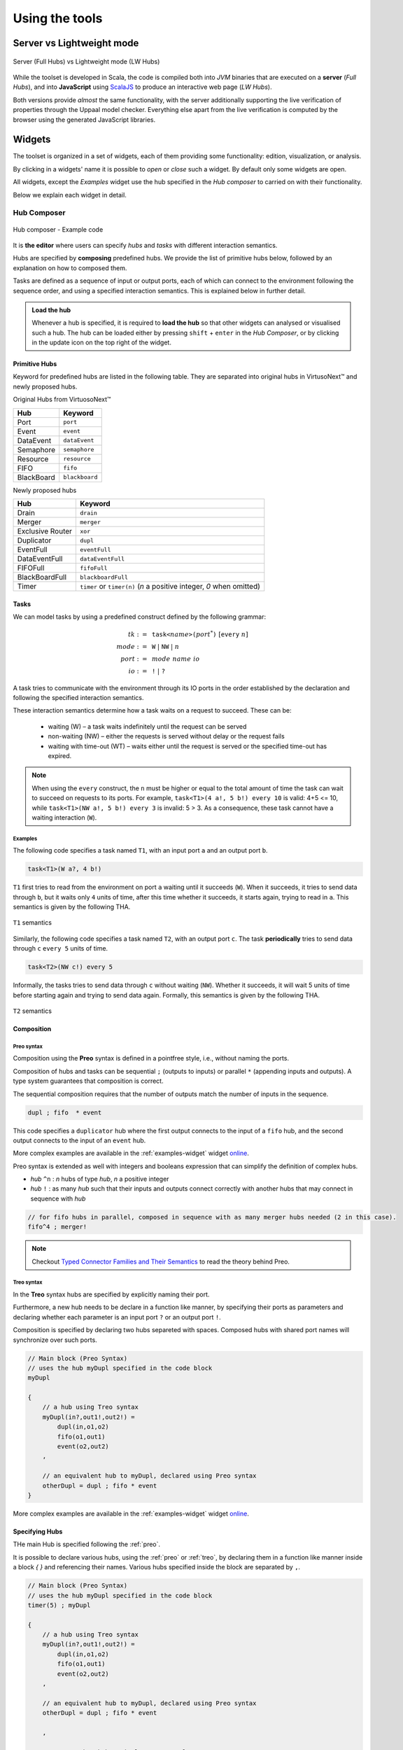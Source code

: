 Using the tools
***************

.. |showMore| image:: _static/imgs/showMore.svg
.. |download| image:: _static/imgs/download.svg

Server vs Lightweight mode
==========================

.. figure:: _static/imgs/lw-vs-server.png
    :align: center
    :target: _static/imgs/lw-vs-server.png

    Server (Full Hubs) vs Lightweight mode (LW Hubs)

While the toolset is developed in Scala, the code is compiled both into *JVM*
binaries that are executed on a **server** (*Full Hubs*), and into **JavaScript** using
`ScalaJS <https://wwws.scala- js.org>`_ to produce an interactive web page (*LW Hubs*).

Both versions provide *almost* the same functionality, with the server
additionally supporting the live verification of properties through the Uppaal model checker.
Everything else apart from the live verification is computed
by the browser using the generated JavaScript libraries.

Widgets
=======

The toolset is organized in a set of widgets, each of them providing some functionality:
edition, visualization, or analysis.

By clicking in a widgets' name it is possible to `open` or `close` such a widget.
By default only some widgets are open.

All widgets, except the `Examples` widget use the hub specified in the `Hub composer`
to carried on with their functionality.

Below we explain each widget in detail.

.. _composer-widget:

Hub Composer
------------

.. figure:: _static/imgs/widgets/composer.png
    :align: center
    :scale: 40 %

    Hub composer - Example code

It is **the editor** where users can specify *hubs* and *tasks* with different interaction semantics.

Hubs are specified by **composing** predefined hubs.
We provide the list of primitive hubs below, followed by an explanation on how to composed them.

Tasks are defined as a sequence of input or output ports,
each of which can connect to the environment following the sequence order,
and using a specified interaction semantics.
This is explained below in further detail.

.. admonition:: Load the hub

    Whenever a hub is specified, it is required to **load the hub** so that other widgets can analysed or visualised such a hub.
    The hub can be loaded either by pressing ``shift`` + ``enter`` in the `Hub Composer`, or
    by clicking in the update icon on the top right of the widget.


Primitive Hubs
^^^^^^^^^^^^^^

Keyword for predefined hubs are listed in the following table.
They are separated into original hubs in VirtusoNext™ and newly proposed hubs.

.. |port| image:: _static/imgs/hubs/port.svg
.. |event| image:: _static/imgs/hubs/event.svg
.. |dEvent| image:: _static/imgs/hubs/dataEvent.svg
.. |sema| image:: _static/imgs/hubs/semaphore.svg
.. |resrc| image:: _static/imgs/hubs/resource.svg
.. |fifo| image:: _static/imgs/hubs/fifo.svg
.. |bb| image:: _static/imgs/hubs/blackboard.svg
.. |drain| image:: _static/imgs/hubs/drain.svg
.. |merger| image:: _static/imgs/hubs/port.svg
.. |dupl| image:: _static/imgs/hubs/dupl.svg
.. |eventF| image:: _static/imgs/hubs/eventFull.svg
.. |dEventF| image:: _static/imgs/hubs/dataEventFull.svg
.. |fifoF| image:: _static/imgs/hubs/fifoFull.svg
.. |bbF| image:: _static/imgs/hubs/blackboardFull.svg
.. |timer| image:: _static/imgs/hubs/timer.svg
.. |xor| image:: _static/imgs/hubs/xor.svg

.. |semaA| image:: _static/imgs/tha/semaphore.png

Original Hubs from VirtuosoNext™

=================== =================
Hub                 Keyword
=================== =================
|port| Port         ``port``
|event| Event        ``event``
|dEvent| DataEvent  ``dataEvent``
|sema| Semaphore    ``semaphore``
|resrc| Resource    ``resource``
|fifo| FIFO         ``fifo``
|bb| BlackBoard     ``blackboard``
=================== =================

Newly proposed hubs

======================== ============================================
Hub                      Keyword
======================== ============================================
|drain| Drain            ``drain``
|merger| Merger          ``merger``
|xor| Exclusive Router   ``xor``
|dupl| Duplicator        ``dupl``
|eventF| EventFull       ``eventFull``
|dEventF| DataEventFull  ``dataEventFull``
|fifoF| FIFOFull         ``fifoFull``
|bbF| BlackBoardFull     ``blackboardFull``
|timer| Timer            ``timer`` or ``timer(n)``
                         (*n* a positive integer, *0* when omitted)
======================== ============================================


Tasks
^^^^^

We can model tasks by using a predefined construct defined by the following grammar:

.. math::

    \begin{align*}
        tk              :=~& \texttt{task<}\mathit{name}\texttt{>(} \mathit{port}^{*} \texttt{)} ~[\texttt{every}~n] \\
        \mathit{mode}   :=~& \texttt{W} ~|~ \texttt{NW} ~|~ \mathit{n} \\
        \mathit{port}   :=~& \mathit{mode~name~io} \\
        \mathit{io}     :=~& \texttt{!} ~|~ \texttt{?}
    \end{align*}


A task tries to communicate with the environment through its IO ports in the order established by the declaration and
following the specified interaction semantics.

These interaction semantics determine how a task waits on a request to succeed.
These can be:

 * waiting (W) – a task waits indefinitely until the request can be served
 * non-waiting (NW) – either the requests is served without delay or the request fails
 * waiting with time-out (WT) – waits either until the request is served or the specified time-out has expired.

.. note::

    When using the ``every`` construct,
    the ``n`` must be higher or equal to the total amount of time
    the task can wait to succeed on requests to its ports. For example,
    ``task<T1>(4 a!, 5 b!) every 10`` is valid: 4+5 <= 10, while
    ``task<T1>(NW a!, 5 b!) every 3`` is invalid: 5 > 3.
    As a consequence, these task cannot have a waiting interaction (``W``).


Examples
""""""""

The following code specifies a task named ``T1``,
with an input port ``a`` and an output port ``b``.

..  code:: haskell

        task<T1>(W a?, 4 b!)


``T1`` first tries to read from the environment on port ``a`` waiting until it succeeds (``W``).
When it succeeds, it tries to send data through ``b``, but it waits only ``4`` units of time, after this time
whether it succeeds, it starts again, trying to read in ``a``.
This semantics is given by the following THA.

.. figure:: _static/imgs/tha/t1.png
    :align: center
    :scale: 30 %

    ``T1`` semantics


Similarly, the following code specifies a task named ``T2``,
with an output port ``c``.
The task **periodically** tries to send data through ``c`` ``every 5`` units of time.

.. code-block:: haskell

    task<T2>(NW c!) every 5

Informally, the tasks tries to send data through ``c`` without waiting (``NW``).
Whether it succeeds, it will wait 5 units of time before starting again and trying to send data again.
Formally, this semantics is given by the following THA.

.. figure:: _static/imgs/tha/t2.png
    :align: center
    :scale: 30 %

    ``T2`` semantics

Composition
^^^^^^^^^^^

.. _preo:

Preo syntax
"""""""""""
Composition using the **Preo** syntax is defined in a pointfree style, i.e., without naming the ports.

Composition of hubs and tasks can be sequential ``;`` (outputs to inputs)
or parallel ``*`` (appending inputs and outputs).
A type system guarantees that composition is correct.

The sequential composition requires that the number of outputs match the number of inputs in the sequence.

.. code::

    dupl ; fifo  * event

This code specifies a ``duplicator`` hub
where the first output connects to the input of a ``fifo`` hub,
and the second output connects to the input of an ``event`` hub.

More complex examples are available in the :ref:`examples-widget` widget `online <http://arcatools.org/hubs>`_.

Preo syntax is extended as well with integers and booleans expression that can simplify the definition of complex hubs.


* `hub` ``^n`` : `n` hubs of type `hub`, `n` a positive integer
* `hub` ``!`` :  as many `hub` such that their inputs and outputs connect correctly with another hubs
  that may connect in sequence with *hub*

.. code-block::

    // for fifo hubs in parallel, composed in sequence with as many merger hubs needed (2 in this case).
    fifo^4 ; merger!

.. note::

    Checkout `Typed Connector Families and Their Semantics <http://jose.proenca.org/papers/connector-families/scp-cfam.pdf>`_
    to read the theory behind Preo.

.. _treo:

Treo syntax
"""""""""""

In the **Treo** syntax hubs are specified by explicitly naming their port.

Furthermore, a new hub needs to be declare in a function like manner, by specifying their ports as parameters
and declaring whether each parameter is an input port ``?`` or an output port ``!``.

Composition is specified by declaring two hubs separeted with spaces.
Composed hubs with shared port names will synchronize over such ports.

.. code::

    // Main block (Preo Syntax)
    // uses the hub myDupl specified in the code block
    myDupl

    {
        // a hub using Treo syntax
        myDupl(in?,out1!,out2!) =
            dupl(in,o1,o2)
            fifo(o1,out1)
            event(o2,out2)
        ,

        // an equivalent hub to myDupl, declared using Preo syntax
        otherDupl = dupl ; fifo * event
    }

More complex examples are available in the :ref:`examples-widget` widget `online <http://arcatools.org/hubs>`_.


Specifying Hubs
^^^^^^^^^^^^^^^

THe main Hub is specified following the :ref:`preo`.

It is possible to declare various hubs, using the :ref:`preo` or :ref:`treo`,
by declaring them in a function like manner inside a block `{ }` and referencing their names.
Various hubs specified inside the block are separated by ``,``.

.. code::

    // Main block (Preo Syntax)
    // uses the hub myDupl specified in the code block
    timer(5) ; myDupl

    {
        // a hub using Treo syntax
        myDupl(in?,out1!,out2!) =
            dupl(in,o1,o2)
            fifo(o1,out1)
            event(o2,out2)
        ,

        // an equivalent hub to myDupl, declared using Preo syntax
        otherDupl = dupl ; fifo * event

        ,

        // yet another hub equivalent to myDupl
        yetAnotherDupl(i?, o1!, o2!) = otherDupl(i,o1,o2)

    }


.. _circuit-widget:

Circuit of the instance
-----------------------

.. figure:: _static/imgs/widgets/circuit.png
    :align: center
    :scale: 40 %

    Hub circuit - Two task, ``t1`` and ``t2``, write in sequence to another task ``act``


This widget shows the architectural view of the hub specified in the `Hub Composer`, i.e. how primitive hubs
and tasks are connected to form a more complex hub.

**Blue boxes** with names represent `tasks`;
**white circles**, if any, represent free `input/output ports`, i.e. ports that haven't been connected yet; and
**the rest of the nodes** represent `primitive hubs`.

**Arrows** represent `connections` from output to input ports.
Incoming and outgoing arrows from tasks are labeled with the corresponding interaction semantics
(``W``, ``NW``, ``n`` - ``n`` a positive integer), the port's name (only when using the **Treo** syntax), and
the type of port (input or output).


Hub Automaton of the instance
-----------------------------

.. figure:: _static/imgs/widgets/automaton.png
    :align: center
    :scale: 40 %

    (Timed) Hub Automaton - Example automaton for a hub ``timer(5)``


This widget shows the simplified and serialized automaton of the hub specified in the `Hub Composer`.

A **white circled location** represents the initial state.
All locations have a **clock invariant**, represented by a purple label next to the location node, e.g. :math:`cl\leq 5` (right location).
Locations that do not show any clock invariant are locations with trivially satisfied invariants, namely :math:`\top`.

Transitions are labeled as followed:

    - **guard constraint**, represented by a green label within angle brackets, e.g. :math:`\langle \top \rangle`
    - **clock constraint**, if any, represented by a yellow label following the guard constraint, e.g. :math:`cl == 5` (bottom transition)
    - **synchronizing ports**, represented by blue labels, e.g. :math:`in\downarrow`, where :math:`\downarrow` represents an input port, and :math:`\uparrow` an output port
    - **updates**, if any, represented by a dark blue label, e.g. :math:`bf:=in` (top transition)
    - **clock updates**, if any, represented by a purple label, e.g. :math:`cl:=0` (top transition)


.. warning::

    There is a known issue where labels of the automaton 
    are not visualised in the current version of Firefox.

.. _examples-widget:

Examples
--------

.. figure:: _static/imgs/widgets/examples.png
    :align: center
    :scale: 60 %

    Examples - A set of example hubs written in `Preo` and `Treo` syntax

This widget provides a set of example hubs,
from primitive (e.g. `Port` and `Port - 2 sources`) to more complex ones (e.g. `Alternator` and `Sequencer`).

Some examples are written in `Preo` syntax, such as `Alternator (no variables)`, and others in `Treo` syntax, such as `Alternator`.

By clicking on one of the examples, the corresponding code will be loaded in the `Hub Composer` and it will trigger the update of other
widgets that are opened.

Context Switch Analysis
-----------------------

.. figure:: _static/imgs/widgets/context.png
    :align: center
    :scale: 60 %

    Context Switch Analysis - Minimum number of context switches for the trace ``p1,p2`` from the hub example from :ref:`circuit-widget`

This widget is an interactive panel to estimate the minimum number of context switches that a given trace in
the current hub will have if implemented in VirtuosoNext™.

A trace is a sequence of ports executions. In the example, the trace ``p1,p2`` captures any trace in which ``p1`` executes,
followed by the execution of port ``p2``. In bot cases, ``p1`` and ``p2`` could execute synchronously with other ports.

It is possible to express ``n`` -sequential executions of the same port ``p`` as ``p^n``.
For example ``p^3``, instead of ``p,p,p``.

The trace can be specified in the text box next to the `Pattern:`.
After which, it is required to load the trace by
either pressing ``shift`` + ``enter`` or clicking on the load icon on the top right of the box.

The widget will present the analysis below by stating the minimum number of context switches required,
showing the transitions that follow such a trace and the number of context switches per transition.

In the example, the trace ``p1,p2`` requires in the best case `12 CS`.
Starting from the initial state `1` it transitions to state `2`
by executing synchronously ports ``s2``, ``get``, and ``p1``.
Context switches occur when the execution changes from the **Kernel** to some user **task** and vice-versa.
Hubs execute in the Kernel task.

The following table summarises the possible sequence of CS between the Kernel task (executing the hub) and the user
tasks responsible for the synchronisation requests on ports ``s2``, ``s1``, ``get``, ``p1``, and ``p2``.
**Each line represents 1 CS**.

Notice that this is just an example.
In reality, the order in which the kernel selects which task to execute next depends on many factors,
including the priority of the tasks, and other tasks that might be executing.

=====  ===================  ===============  ===================
#      Control From         Synchronisation  Control To
                            Request
=====  ===================  ===============  ===================
1 	   Kernel								 Task with s2
2      Task with s2         s2               Kernel
3      Kernel                                Task with get
4      Task with get        get              Kernel
5      Kernel                                Task with p1
6      Task with p1         p1               Kernel
-----  -------------------  ---------------  -------------------
7      Kernel                                Task with s1
8      Task with s1         s1               Kernel
9      Kernel                                Task with get
10     Task with get        get              Kernel
11     Kernel                                Task with p2
12     Task with p2         p2               Kernel
=====  ===================  ===============  ===================

For example, assuming the execution starts in the Kernel and there are not other tasks executing apart from the ones mentioned.
The Kernel selects the next task to execute (based on priority, etc.), in this case, the task responsible for ``s2``,
and it takes 1 CS to change control to the such a task.
This task then request to synchronise on port ``s2`` and the control goes back to the kernel (+1 CS).

Please notice that this widget is experimental.

Hub Automaton Analysis
----------------------

.. figure:: _static/imgs/widgets/analysis.png
    :align: center
    :scale: 50 %

    THA Analysis - example of structural properties for the automaton of the hub specified in the :ref:`composer-widget`

This widget provides a summary of some structural properties of the timed hub automaton.
Currently:

- **Memory estimation** -
  minimum memory size (bits) required in terms of data (assumes Integer variables) and clock variables (Float variables),
  and in terms space needed to encode all states.
  Typically :math:`\lceil\log_2(n)\rceil` bits are required to encode n states.

- **Code size estimation** -
  lines of code needed to encode the hub. Typically one line per: transition, state, variable,
  guard, and assignment instruction. We consider assignment instruction to clock resets and assignments on internal variables.
  Assignments from input to output ports are not consider as such.

- **Always available ports** -
  information about which ports of the hub are always ready to synchronise (up to some restrictions).
  This is, ports that are ready to execute in any state of the hub, possibly up to some restrictions imposed by guards, or
  synchronizations with other ports. For example in a data ``dataEvent`` hub, the input port is always ready to synchronize
  without delay, and without restrictions imposed by the hub - transitions with this port are single-action transitions
  and have a trivially satisfied guard.

.. _temporal-widget:

Temporal Logic
--------------

.. figure:: _static/imgs/widgets/logic.png
    :align: center
    :scale: 50 %

    Temporal Logic - example of temporal properties for the automaton of the hub specified in the :ref:`composer-widget`


This widget is the editor where the user can specify a list of `timed behavioral properties`,
and (if using the server version) `verify` them by relying on an instance of the Uppaal model checker running in our server
(if using `ArcaTools <http://arcatools.org/assets/hubs.html>`_)
or the user's computer (if using a local installation).

The grammar
^^^^^^^^^^^

Properties are given using a **dynamic temporal logic** proposed for Timed Hub Automata,
which can be seen as a subset of Uppaal Timed Computation Tree Logic (TCTL).
This logic provides new operators to reason about the behaviour of the systems
focusing on **actions**, i.e., on ports that are fired rather than on locations as Uppaal TCTL.

TCTL properties are described using path formulas and state formulas. A
path formula quantifies over paths of the underlying transition system, while
a state formula quantifies over a single state of such system.

A valid property consists of a `path formula` `pf` given by the following grammar

.. code:: none

      // path formula
      pf ::= A[] sf | E[] sf | A<> sf | E<> sf | sf --> sf | every a --> b [after n]

      // state formula
      sf ::= a | a.doing | a.done
           | a refiresAfter n | a refiresAfterOrAt n | a refiresBefore n | a refiresBeforeOrAt n |
           | not sf
           | sf and sf | sf imply sf | sf or sf
           | ecc
           | deadlock | nothing

      // extended clock constraints
      ecc ::= c # n | c - # n | ecc and ecc | a.t # n

      // clock constraints operators
      # :: =  < | <= | == | >= | >

where `a` and `b` are port names, `c` is a clock, and `n` is an Integer.
``A`` and ``E`` are the universal and existential quantifiers over paths,
while ``[]`` and ``<>`` are the universal and existential quantifiers over states.
``a.t`` is a special clock assigned to port `a` that is set to `0` every time `a` fires -- i.e.,
after `a` fired, this clock tracks the time since `a` last fired.

The following table describes intuitively when each formula is satisfied.

========================= =======================================================================
Construct                      Description
========================= =======================================================================
``A[] sf``                 Holds if in **all** possible paths,
                           ``sf`` holds in **all** states
``A<> sf``                 Holds if in **all** possible paths,
                           ``sf`` holds in **at least one** state
``E[] sf``                 Holds if in **at least one** path,
                           ``sf`` holds in **all** states
``E<> sf``                 Holds if in **at least one** path,
                           ``sf`` holds in **at least one** state
``sf1 --> sf2``            Holds if whenever in every path where ``sf1`` in some state `s`,
                           ``sf2`` is eventually satisfied along the path from `s`.
                           It is a shorthand for ``A[] (sf1 imply (A <> sf2 ))``.
                           Notice that neither Uppaal nor our logic allows nested
                           path formulas.
``every a --> b after n``  Holds if, whenever `a` fires, `b` will fire before `a` fires again,
                           but after 5 or more units of time since `a` fired.
``a``                      Holds at the time instance when port `a` fires.
``a.doing``                Holds if `a` was the last port to be fired.
``a.done``                 Holds if `a` has fired at least once.
``a refiresAfter n``       Holds in states where, if `a` fired,
                           then it cannot refire until more than `n` units of time passed.
``a refiresAfterOrAt n``   Holds in states where, if `a` fired,
                           then it cannot refire until `n` or more units of time passed.
``a refiresBefore n``      Holds in states where `a` fires
                           before less than `n` units of time passed since the beginning or since it last fired.
``a refiresBeforeOrAt n``  Holds in states where `a` fires
                           before `n` or less units of time passed since the beginning or since it last fired.
``not sf``                 Holds in states where sf is not satisfied
``sf1 and sf2``            Holds in states where both ``sf1`` and ``sf2`` are satisfied
``sf1 or sf2``             Holds in states where ``sf1`` or ``sf2`` are satisfied
``sf1 imply sf2``          Holds in states where if ``sf1`` is satisfied, ``sf2`` is satisfied as well.
                           In states where ``sf1`` is not satisfied
                           the property is trivially satisfied.
``nothing``                Holds in states where no action has fired previously.
``deadlock``               Holds in states where there are no outgoing action transitions
                           neither from the state itself or any of its delay successors.
``c # n``                  Holds in states where the current value of clock c, :math:`\eta(c)`,
                           satisfies the condition :math:`\eta(c) ~\#~ n`.
``c1 - c2 # n``            Holds in states where the current value of clock c1 and c2,
                           satisfy the condition :math:`\eta(c1) - \eta(c2) ~\#~ n`.
``ecc1 and ecc1``          Holds in states where both clock constraints ``ecc1`` and ``ecc2`` are
                           satisfied.
``a.t # n``                Holds in states where the current value of clock ``a.t``
                           satisfies the condition :math:`\eta(a.t) ~\#~ n`.
========================= =======================================================================

The widget
^^^^^^^^^^

To analyse the properties the user needs to load the properties
by either pressing ``shift`` + ``enter`` or by clicking on the load icon on the top right of the widget.

Even when using the lightweight version,
the widget provides the necessary information to verify each property using Uppaal manually.

After loading the properties, a new box appears showing the results.
In particular, for each property, the result box shows:

- whether it is satisfied (✓ or ✗). This is shown only when using the server version (Full Hubs)
- its encoding using Uppaal's temporal logic syntax. This is accessed by clicking on the expand button |showMore|.
  Notice that a property using our logic might be translated into several Uppaal properties.
  In this case, we show for each Uppaal property whether it is satisfied -
  all should be satisfied in order to satisfy the original property.
- the Uppaal model needed to verify such a property and the property itself encoded using Uppaals' syntax. This can be
  downloaded by clicking on |download|.

.. figure:: _static/imgs/widgets/verification-open.png
    :align: center
    :scale: 50 %

    Verification Information - Output result from loading the properties in the Temporal Logic box.

.. admonition:: One Uppaal model per property

    Depending on the kind of property, the model may need to incorporate more or less auxiliary variables
    in order to support such a query. For example, `a.done` query requires to add a Boolean variable `a_done` to the model,
    initialized as false and set to true whenever port `a` fires (never set to false again).
    Thus, each property has its own Uppaal model.


Manual verification using Uppaal
^^^^^^^^^^^^^^^^^^^^^^^^^^^^^^^^

Although the user can automatically verify properties from the temporal logic widget, as explained above,
it its possible to download the model |download| and import the model from the Uppaal model checker.

After running Uppaal, go to **File** -> **Open System** and select the ``.xml`` model downloaded either from the
:ref:`uppaal` or :ref:`temporal-widget` widget.

- **Editor**: shows the automaton of the hub and the structure of the Uppaal Project.
  Global declarations of variables, clocks, and channels, can be found under *Declarations*, while local declarations
  can be found under *Hub* -> *Declarations*. The initialization of the system is found under *System declarations*.
- **Simulator**: provides tools to simulate executions by selecting an enabled transition, while
  highlighting the current location in the automaton, among other functionality.
- **Verifier**: provides functionality to write temporal properties and verify them.
  If the model imported was downloaded from the :ref:`temporal-widget` widget,
  it will show the corresponding property for which the model was created.


.. _uppaal:

Uppaal Model
------------

.. figure:: _static/imgs/widgets/uppaal.png
    :align: center
    :scale: 50 %

    Uppaal Model - Uppaal timed automaton model of the hub specified in the `Hub Composer`.

This widget provides the base Uppaal timed automaton model of the hub specified in the `Hub Composer`.
By base we mean that the model does not have any auxiliary variable or committed states in between states of the original model, as is the case
with Uppaal models generated in the :ref:`temporal-widget` widget.

The model can be downloaded |download| and imported into the Uppaal model checker for further analysis.




